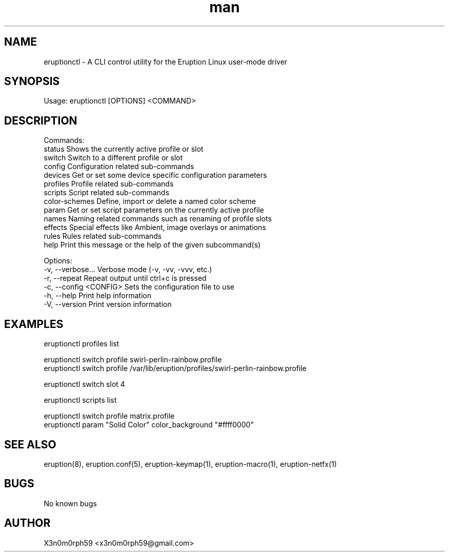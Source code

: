 .\" Manpage for Eruption.
.TH man 1 "Apr 2023" "0.1.2" "eruptionctl man page"
.SH NAME
  eruptionctl - A CLI control utility for the Eruption Linux user-mode driver

.SH SYNOPSIS
.BR

  Usage: eruptionctl [OPTIONS] <COMMAND>

.SH DESCRIPTION
.BR

  Commands:
    status         Shows the currently active profile or slot
    switch         Switch to a different profile or slot
    config         Configuration related sub-commands
    devices        Get or set some device specific configuration parameters
    profiles       Profile related sub-commands
    scripts        Script related sub-commands
    color-schemes  Define, import or delete a named color scheme
    param          Get or set script parameters on the currently active profile
    names          Naming related commands such as renaming of profile slots
    effects        Special effects like Ambient, image overlays or animations
    rules          Rules related sub-commands
    help           Print this message or the help of the given subcommand(s)

  Options:
    -v, --verbose...       Verbose mode (-v, -vv, -vvv, etc.)
    -r, --repeat           Repeat output until ctrl+c is pressed
    -c, --config <CONFIG>  Sets the configuration file to use
    -h, --help             Print help information
    -V, --version          Print version information


.SH EXAMPLES
.BR

  eruptionctl profiles list

  eruptionctl switch profile swirl-perlin-rainbow.profile
  eruptionctl switch profile /var/lib/eruption/profiles/swirl-perlin-rainbow.profile

  eruptionctl switch slot 4

  eruptionctl scripts list

  eruptionctl switch profile matrix.profile
  eruptionctl param "Solid Color" color_background "#ffff0000"

.SH SEE ALSO
  eruption(8), eruption.conf(5), eruption-keymap(1), eruption-macro(1), eruption-netfx(1)
.SH BUGS
  No known bugs
.SH AUTHOR
  X3n0m0rph59 <x3n0m0rph59@gmail.com>
